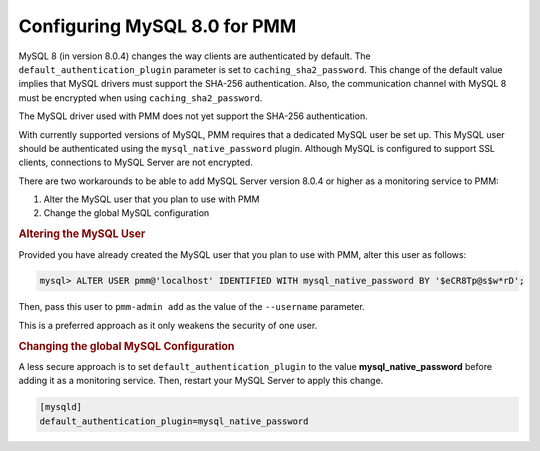 .. _pmm.conf-mysql.8-0:

#############################
Configuring MySQL 8.0 for PMM
#############################

MySQL 8 (in version 8.0.4) changes the way clients are authenticated by
default. The ``default_authentication_plugin`` parameter is set to
``caching_sha2_password``. This change of the default value implies that MySQL
drivers must support the SHA-256 authentication. Also, the communication channel
with MySQL 8 must be encrypted when using ``caching_sha2_password``.

The MySQL driver used with PMM does not yet support the SHA-256 authentication.

With currently supported versions of MySQL, PMM requires that a dedicated MySQL
user be set up. This MySQL user should be authenticated using the
``mysql_native_password`` plugin.  Although MySQL is configured to support SSL
clients, connections to MySQL Server are not encrypted.

There are two workarounds to be able to add MySQL Server version 8.0.4
or higher as a monitoring service to PMM:

1. Alter the MySQL user that you plan to use with PMM
2. Change the global MySQL configuration

.. rubric:: Altering the MySQL User

Provided you have already created the MySQL user that you plan to use
with PMM, alter this user as follows:

.. code-block:: sql

   mysql> ALTER USER pmm@'localhost' IDENTIFIED WITH mysql_native_password BY '$eCR8Tp@s$w*rD';

Then, pass this user to ``pmm-admin add`` as the value of the ``--username``
parameter.

This is a preferred approach as it only weakens the security of one user.

.. rubric:: Changing the global MySQL Configuration

A less secure approach is to set ``default_authentication_plugin``
to the value **mysql_native_password** before adding it as a
monitoring service. Then, restart your MySQL Server to apply this
change.

.. code-block:: sql

   [mysqld]
   default_authentication_plugin=mysql_native_password

.. seealso::

   - :ref:`privileges`
   - `MySQL Server Blog: MySQL 8.0.4 : New Default Authentication Plugin : caching_sha2_password <https://mysqlserverteam.com/mysql-8-0-4-new-default-authentication-plugin-caching_sha2_password/>`__
   - `MySQL Server 8.0 Documentation: Authentication Plugins <https://dev.mysql.com/doc/refman/8.0/en/authentication-plugins.html>`__
   - `MySQL Server 8.0 Documentation: Native Pluggable Authentication <https://dev.mysql.com/doc/refman/8.0/en/native-pluggable-authentication.html>`__

